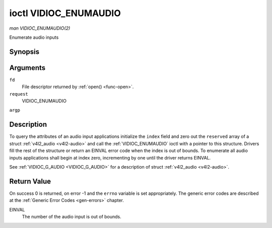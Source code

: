.. -*- coding: utf-8; mode: rst -*-

.. _VIDIOC_ENUMAUDIO:

**********************
ioctl VIDIOC_ENUMAUDIO
**********************

*man VIDIOC_ENUMAUDIO(2)*

Enumerate audio inputs


Synopsis
========

.. cpp:function:: int ioctl( int fd, int request, struct v4l2_audio *argp )

Arguments
=========

``fd``
    File descriptor returned by :ref:`open() <func-open>`.

``request``
    VIDIOC_ENUMAUDIO

``argp``


Description
===========

To query the attributes of an audio input applications initialize the
``index`` field and zero out the ``reserved`` array of a struct
:ref:`v4l2_audio <v4l2-audio>` and call the :ref:`VIDIOC_ENUMAUDIO`
ioctl with a pointer to this structure. Drivers fill the rest of the
structure or return an EINVAL error code when the index is out of
bounds. To enumerate all audio inputs applications shall begin at index
zero, incrementing by one until the driver returns EINVAL.

See :ref:`VIDIOC_G_AUDIO <VIDIOC_G_AUDIO>` for a description of struct
:ref:`v4l2_audio <v4l2-audio>`.


Return Value
============

On success 0 is returned, on error -1 and the ``errno`` variable is set
appropriately. The generic error codes are described at the
:ref:`Generic Error Codes <gen-errors>` chapter.

EINVAL
    The number of the audio input is out of bounds.


.. ------------------------------------------------------------------------------
.. This file was automatically converted from DocBook-XML with the dbxml
.. library (https://github.com/return42/sphkerneldoc). The origin XML comes
.. from the linux kernel, refer to:
..
.. * https://github.com/torvalds/linux/tree/master/Documentation/DocBook
.. ------------------------------------------------------------------------------
